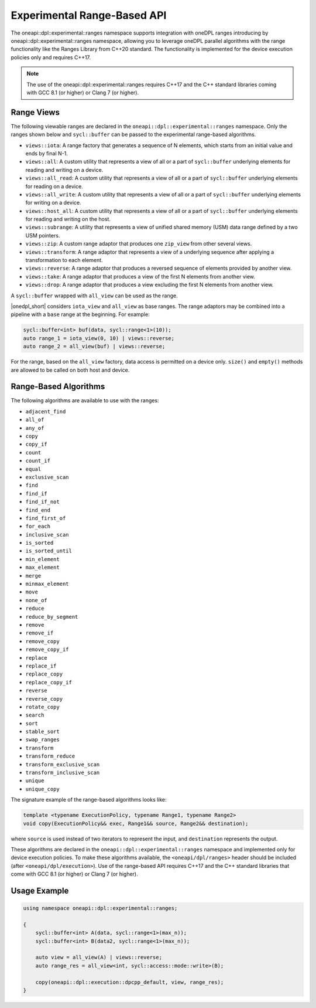 Experimental Range-Based API
############################

The oneapi::dpl::experimental::ranges namespace supports integration with oneDPL ranges
introducing by oneapi::dpl::experimental::ranges namespace, allowing you to leverage oneDPL parallel algorithms
with the range functionality like the Ranges Library from C++20 standard.
The functionality is implemented for the device execution policies only and requires C++17.


.. Note::

  The use of the oneapi::dpl::experimental::ranges requires C++17 and the C++ standard libraries coming with GCC 8.1 (or higher) or Clang 7 (or higher).

Range Views
-----------

The following viewable ranges are declared in the ``oneapi::dpl::experimental::ranges`` namespace.
Only the ranges shown below and ``sycl::buffer`` can be passed to the experimental range-based algorithms.

.. _viewable-ranges:

* ``views::iota``: A range factory that generates a sequence of N elements, which starts from an initial value and ends by final N-1.
* ``views::all``: A custom utility that represents a view of all or a part of ``sycl::buffer`` underlying elements for reading and writing on a device.
* ``views::all_read``: A custom utility that represents a view of all or a part of ``sycl::buffer`` underlying elements for reading on a device.
* ``views::all_write``: A custom utility that represents a view of all or a part of ``sycl::buffer`` underlying elements for writing on a device.
* ``views::host_all``: A custom utility that represents a view of all or a part of ``sycl::buffer`` underlying elements for reading and writing on the host.
* ``views::subrange``: A utility that represents a view of unified shared memory (USM) data range defined by a two USM pointers.
* ``views::zip``: A custom range adaptor that produces one ``zip_view`` from other several views.
* ``views::transform``: A range adaptor that represents a view of a underlying sequence after applying a transformation to each element.
* ``views::reverse``: A range adaptor that produces a reversed sequence of elements provided by another view.
* ``views::take``: A range adaptor that produces a view of the first N elements from another view.
* ``views::drop``: A range adaptor that produces a view excluding the first N elements from another view.

A ``sycl::buffer`` wrapped with ``all_view`` can be used as the range.

|onedpl_short| considers ``iota_view`` and ``all_view`` as base ranges.
The range adaptors may be combined into a pipeline with a ``base`` range at the beginning. For example:

.. code:: cpp

    sycl::buffer<int> buf(data, sycl::range<1>(10));
    auto range_1 = iota_view(0, 10) | views::reverse;
    auto range_2 = all_view(buf) | views::reverse;

For the range, based on the ``all_view`` factory, data access is permitted on a device only. ``size()`` and ``empty()`` methods are allowed 
to be called on both host and device.

Range-Based Algorithms
----------------------

The following algorithms are available to use with the ranges:

* ``adjacent_find``
* ``all_of``
* ``any_of``
* ``copy``
* ``copy_if``
* ``count``
* ``count_if``
* ``equal``
* ``exclusive_scan``
* ``find``
* ``find_if``
* ``find_if_not``
* ``find_end``
* ``find_first_of``
* ``for_each``
* ``inclusive_scan``
* ``is_sorted``
* ``is_sorted_until``
* ``min_element``
* ``max_element``
* ``merge``
* ``minmax_element``
* ``move``
* ``none_of``
* ``reduce``
* ``reduce_by_segment``
* ``remove``
* ``remove_if``
* ``remove_copy``
* ``remove_copy_if``
* ``replace``
* ``replace_if``
* ``replace_copy``
* ``replace_copy_if``
* ``reverse``
* ``reverse_copy``
* ``rotate_copy``
* ``search``
* ``sort``
* ``stable_sort``
* ``swap_ranges``
* ``transform``
* ``transform_reduce``
* ``transform_exclusive_scan``
* ``transform_inclusive_scan``
* ``unique``
* ``unique_copy``

The signature example of the range-based algorithms looks like:

.. code:: cpp

   template <typename ExecutionPolicy, typename Range1, typename Range2>
   void copy(ExecutionPolicy&& exec, Range1&& source, Range2&& destination);

where ``source`` is used instead of two iterators to represent the input, and ``destination`` represents the output.

These algorithms are declared in the ``oneapi::dpl::experimental::ranges`` namespace and implemented only for device execution policies.
To make these algorithms available, the ``<oneapi/dpl/ranges>`` header should be included (after ``<oneapi/dpl/execution>``).
Use of the range-based API requires C++17 and the C++ standard libraries that come with GCC 8.1 (or higher) or Clang 7 (or higher).

Usage Example
-------------

.. code:: cpp

    using namespace oneapi::dpl::experimental::ranges;

    {
        sycl::buffer<int> A(data, sycl::range<1>(max_n));
        sycl::buffer<int> B(data2, sycl::range<1>(max_n));

        auto view = all_view(A) | views::reverse;
        auto range_res = all_view<int, sycl::access::mode::write>(B);

        copy(oneapi::dpl::execution::dpcpp_default, view, range_res);
    }
